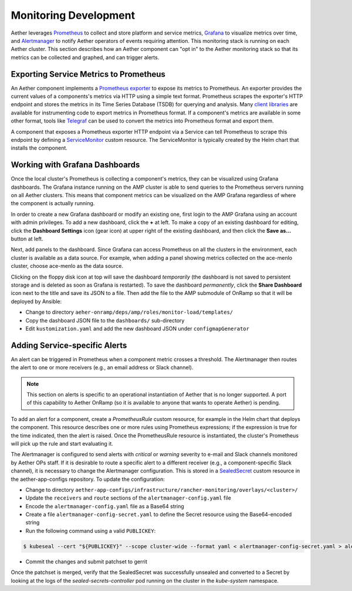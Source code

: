 ..
   SPDX-FileCopyrightText: © 2021 Open Networking Foundation <support@opennetworking.org>
   SPDX-License-Identifier: Apache-2.0

Monitoring Development
================================

Aether leverages `Prometheus <https://prometheus.io/docs/introduction/overview/>`_ to collect
and store platform and service metrics, `Grafana <https://grafana.com/docs/grafana/latest/getting-started/>`_
to visualize metrics over time, and `Alertmanager <https://prometheus.io/docs/alerting/latest/alertmanager/>`_ to
notify Aether operators of events requiring attention.  This monitoring stack is running on each Aether cluster.
This section describes how an Aether component can "opt in" to the Aether monitoring stack so that its metrics can be
collected and graphed, and can trigger alerts.


Exporting Service Metrics to Prometheus
---------------------------------------

An Aether component implements a `Prometheus exporter <https://prometheus.io/docs/instrumenting/writing_exporters/>`_
to expose its metrics to Prometheus.  An exporter provides the current values of a components's
metrics via HTTP using a simple text format.  Prometheus scrapes the exporter's HTTP endpoint and stores the metrics
in its Time Series Database (TSDB) for querying and analysis.  Many `client libraries <https://prometheus.io/docs/instrumenting/clientlibs/>`_
are available for instrumenting code to export metrics in Prometheus format.  If a component's metrics are available
in some other format, tools like `Telegraf <https://docs.influxdata.com/telegraf>`_ can be used to convert the metrics
into Prometheus format and export them.

A component that exposes a Prometheus exporter HTTP endpoint via a Service can tell Prometheus to scrape
this endpoint by defining a
`ServiceMonitor <https://github.com/prometheus-operator/prometheus-operator/blob/master/Documentation/user-guides/running-exporters.md>`_
custom resource.  The ServiceMonitor is typically created by the Helm chart that installs the component.


Working with Grafana Dashboards
--------------------------------

Once the local cluster's Prometheus is collecting a component's
metrics, they can be visualized using Grafana dashboards.  The Grafana
instance running on the AMP cluster is able to send queries to the
Prometheus servers running on all Aether clusters.  This means that
component metrics can be visualized on the AMP Grafana regardless of
where the component is actually running.

In order to create a new Grafana dashboard or modify an existing one,
first login to the AMP Grafana using an account with admin privileges.
To add a new dashboard, click the **+** at left.  To make a copy of an
existing dashboard for editing, click the **Dashboard Settings** icon
(gear icon) at upper right of the existing dashboard, and then click
the **Save as…** button at left.

Next, add panels to the dashboard.  Since Grafana can access
Prometheus on all the clusters in the environment, each cluster is
available as a data source.  For example, when adding a panel showing
metrics collected on the ace-menlo cluster, choose ace-menlo as the
data source.

Clicking on the floppy disk icon at top will save the dashboard
*temporarily* (the dashboard is not saved to persistent storage and is
deleted as soon as Grafana is restarted).  To save the dashboard
*permanently*, click the **Share Dashboard** icon next to the title
and save its JSON to a file.  Then add the file to the
AMP submodule of OnRamp so that it will be deployed by Ansible:

* Change to directory ``aeher-onramp/deps/amp/roles/monitor-load/templates/``
* Copy the dashboard JSON file to the ``dashboards/`` sub-directory
* Edit ``kustomization.yaml`` and add the new dashboard JSON under ``configmapGenerator``

Adding Service-specific Alerts
------------------------------

An alert can be triggered in Prometheus when a component metric crosses a threshold.  The Alertmanager
then routes the alert to one or more receivers (e.g., an email address
or Slack channel).

.. note:: This section on alerts is specific to an operational
   instantiation of Aether that is no longer supported. A port of this
   capability to Aether OnRamp (so it is available to anyone that
   wants to operate Aether) is pending.

To add an alert for a component, create a *PrometheusRule* custom
resource, for example in the Helm chart that deploys the component.
This resource describes one or more rules using Prometheus
expressions; if the expression is true for the time indicated, then
the alert is raised. Once the PrometheusRule resource is instantiated,
the cluster's Prometheus will pick up the rule and start evaluating
it.

The Alertmanager is configured to send alerts with *critical* or *warning* severity to e-mail and Slack channels
monitored by Aether OPs staff.  If it is desirable to route a specific alert to a different receiver
(e.g., a component-specific Slack channel), it is necessary to change the Alertmanager configuration. This is stored in
a `SealedSecret <https://github.com/bitnami-labs/sealed-secrets>`_ custom resource in the aether-app-configs repository.
To update the configuration:

* Change to directory ``aether-app-configs/infrastructure/rancher-monitoring/overlays/<cluster>/``
* Update the ``receivers`` and ``route`` sections of the ``alertmanager-config.yaml`` file
* Encode the ``alertmanager-config.yaml`` file as a Base64 string
* Create a file ``alertmanager-config-secret.yaml`` to define the Secret resource using the Base64-encoded string
* Run the following command using a valid ``PUBLICKEY``:

.. code-block:: shell

   $ kubeseal --cert "${PUBLICKEY}" --scope cluster-wide --format yaml < alertmanager-config-secret.yaml > alertmanager-config-sealed-secret.yaml

* Commit the changes and submit patchset to gerrit

Once the patchset is merged, verify that the SealedSecret was successfully unsealed and converted to a Secret
by looking at the logs of the *sealed-secrets-controller* pod running on the cluster in the *kube-system* namespace.
